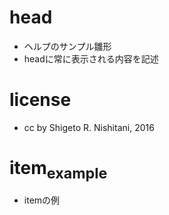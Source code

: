 #+STARTUP: indent nolineimages
* head
- ヘルプのサンプル雛形
-   headに常に表示される内容を記述
* license
-      cc by Shigeto R. Nishitani, 2016
* item_example
- itemの例